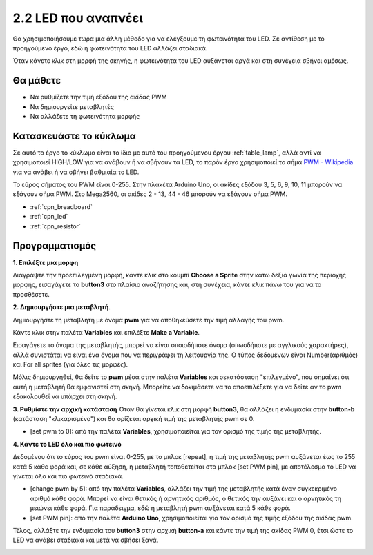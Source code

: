 .. _breathing_led:

2.2 LED που αναπνέει
========================

Θα χρησιμοποιήσουμε τωρα μια άλλη μέθοδο για να ελέγξουμε τη φωτεινότητα του LED. Σε αντίθεση με το προηγούμενο έργο, εδώ η φωτεινότητα του LED αλλάζει σταδιακά.

Όταν κάνετε κλικ στη μορφή της σκηνής, η φωτεινότητα του LED αυξάνεται αργά και στη συνέχεια σβήνει αμέσως.

.. image:: img/3_ap.png

Θα μάθετε
---------------------

- Να ρυθμίζετε την τιμή εξόδου της ακίδας PWM
- Να δημιουργείτε μεταβλητές
- Να αλλάζετε τη φωτεινότητα μορφής

Κατασκευάστε το κύκλωμα
-----------------------

Σε αυτό το έργο το κύκλωμα είναι το ίδιο με αυτό του προηγούμενου έργου :ref:`table_lamp`, αλλά αντί να χρησιμοποιεί HIGH/LOW για να ανάβουν ή να σβήνουν τα LED, το παρόν έργο χρησιμοποιεί το σήμα `PWM - Wikipedia <https://en.wikipedia.org/wiki/Pulse-width_modulation>`_  για να ανάβει ή να σβήνει βαθμιαία το LED.

Το εύρος σήματος του PWM είναι 0-255. Στην πλακέτα Arduino Uno, οι ακίδες εξόδου 3, 5, 6, 9, 10, 11 μπορούν να εξάγουν σήμα PWM. Στο Mega2560, οι ακίδες 2 - 13, 44 - 46 μπορούν να εξάγουν σήμα PWM.

.. image:: img/circuit/led_circuit.png

* :ref:`cpn_breadboard`
* :ref:`cpn_led`
* :ref:`cpn_resistor`

Προγραμματισμός
------------------

**1. Επιλέξτε μια μορφη**

Διαγράψτε την προεπιλεγμένη μορφή, κάντε κλικ στο κουμπί **Choose a Sprite** στην κάτω δεξιά γωνία της περιοχής μορφής, εισαγάγετε το **button3** στο πλαίσιο αναζήτησης και, στη συνέχεια, κάντε κλικ πάνω του για να το προσθέσετε.

.. image:: img/3_sprite.png

**2. Δημιουργήστε μια μεταβλητή**.

Δημιουργήστε τη μεταβλητή με όνομα **pwm** για να αποθηκεύσετε την τιμή αλλαγής του pwm.

Κάντε κλικ στην παλέτα **Variables** και επιλέξτε **Make a Variable**.

.. image:: img/3_ap_va.png

Εισαγάγετε το όνομα της μεταβλητής, μπορεί να είναι οποιοδήποτε όνομα (οπωσδήποτε με αγγλικούς χαρακτήρες), αλλά συνιστάται να είναι ένα όνομα που να περιγράφει τη λειτουργία της. Ο τύπος δεδομένων είναι Number(αριθμός) και For all sprites (για όλες τις μορφές).

.. image:: img/3_ap_pwm.png

Μόλις δημιουργηθεί, θα δείτε το **pwm** μέσα στην παλέτα **Variables** και σεκατάσταση "επιλεγμένο", που σημαίνει ότι αυτή η μεταβλητή θα εμφανιστεί στη σκηνή. Μπορείτε να δοκιμάσετε να το αποεπιλέξετε για να δείτε αν το pwm εξακολουθεί να υπάρχει στη σκηνή.

.. image:: img/3_ap_0.png

**3. Ρυθμίστε την αρχική κατάσταση**
Όταν θα γίνεται κλικ στη μορφή **button3**, θα αλλάζει η ενδυμασία στην **button-b** (κατάσταση "κλικαρισμένο") και θα ορίζεται αρχική τιμή της μεταβλητής pwm σε 0.

* [set pwm to 0]: από την παλέτα **Variables**, χρησιμοποιείται για τον ορισμό της τιμής της μεταβλητής.

.. image:: img/3_ap_brightness.png

**4. Κάντε το LED όλο και πιο φωτεινό**

Δεδομένου ότι το εύρος του pwm είναι 0-255, με το μπλοκ [repeat], η τιμή της μεταβλητής pwm αυξάνεται έως το 255 κατά 5 κάθε φορά και, σε κάθε αύξηση, η μεταβλητή τοποθετείται στο μπλοκ [set PWM pin], με αποτέλεσμα το LED να γίνεται όλο και πιο φωτεινό σταδιακά.

* [change pwm by 5]: από την παλέτα **Variables**, αλλάζει την τιμή της μεταβλητής κατά έναν συγκεκριμένο αριθμό κάθε φορά. Μπορεί να είναι θετικός ή αρνητικός αριθμός, ο θετικός την αυξάνει και ο αρνητικός τη μειώνει κάθε φορά. Για παράδειγμα, εδώ η μεταβλητή pwm αυξάνεται κατά 5 κάθε φορά.
* [set PWM pin]: από την παλέτα **Arduino Uno**, χρησιμοποιείται για τον ορισμό της τιμής εξόδου της ακίδας pwm.

.. image:: img/3_ap_1.png

Τέλος, αλλάξτε την ενδυμασία του **button3** στην αρχική **button-a** και κάντε την τιμή της ακίδας PWM 0, έτσι ώστε το LED να ανάβει σταδιακά και μετά να σβήσει ξανά.

.. image:: img/3_ap_2.png
